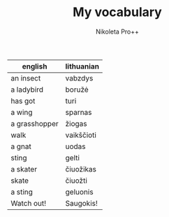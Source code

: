 #+AUTHOR: Nikoleta Pro++
#+TITLE: My vocabulary

|---------------+------------|
| english       | lithuanian |
|---------------+------------|
| an insect     | vabzdys    |
| a ladybird    | boružė     |
| has got       | turi       |
| a wing        | sparnas    |
| a grasshopper | žiogas     |
| walk          | vaikščioti |
| a gnat        | uodas      |
| sting         | gelti      |
| a skater      | čiuožikas  |
| skate         | čiuožti    |
| a sting       | geluonis   |
| Watch out!    | Saugokis!  |
|---------------+------------|


